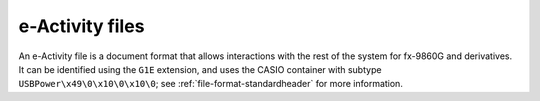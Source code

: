 .. _file-format-g1e:

e-Activity files
================

An e-Activity file is a document format that allows interactions with the
rest of the system for fx-9860G and derivatives. It can be identified using
the ``G1E`` extension, and uses the CASIO container with subtype
``USBPower\x49\0\x10\0\x10\0``; see :ref:`file-format-standardheader` for
more information.

.. todo:: Describe this format.
